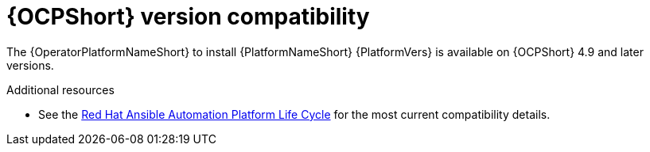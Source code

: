 [id="ref-operator-ocp-version_{context}"]

= {OCPShort} version compatibility

[role="_abstract"]

The {OperatorPlatformNameShort} to install {PlatformNameShort} {PlatformVers} is available on {OCPShort} 4.9 and later versions.

[role="_additional-resources"]
.Additional resources
* See the link:https://access.redhat.com/support/policy/updates/ansible-automation-platform[Red Hat Ansible Automation Platform Life Cycle] for the most current compatibility details.

